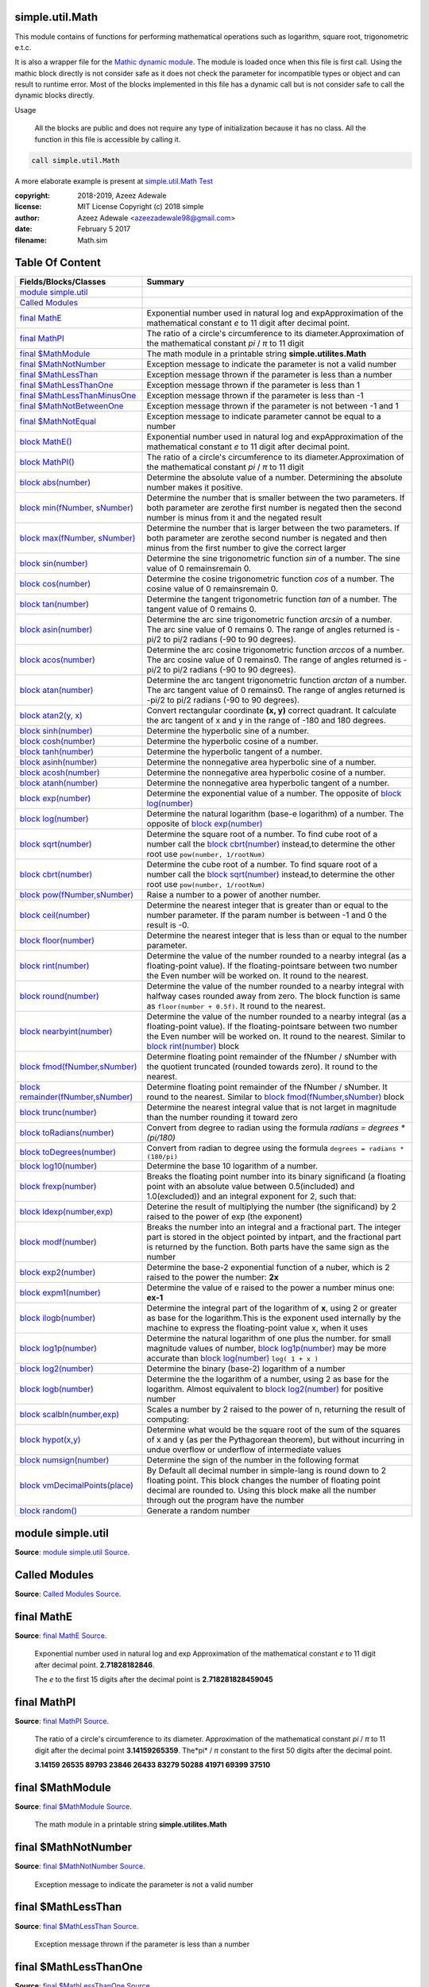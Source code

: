 
.. index:: 
	single: simple.util.Math

=================
simple.util.Math
=================

This module contains of functions for performing mathematical operations such as logarithm, 
square root, trigonometric e.t.c. 

It is also a wrapper file for the `Mathic dynamic module`_. The module is loaded
once when this file is first call. Using the mathic block directly is not consider safe as
it does not check the parameter for incompatible types or object and can result to runtime 
error. Most of the blocks implemented in this file has a dynamic call but is not consider
safe to call the dynamic blocks directly. 

Usage

  All the blocks are public and does not require any type of initialization  because it has no 
  class. All the function in this file is accessible by calling it.
	
.. code-block:: simple

  call simple.util.Math
	
A more elaborate example is present at `simple.util.Math Test`_

:copyright: 2018-2019, Azeez Adewale
:license: MIT License Copyright (c) 2018 simple
:author: Azeez Adewale <azeezadewale98@gmail.com>
:date: February 5 2017
:filename: Math.sim


================
Table Of Content
================
======================================== ===============================================================================================================================================================================================================================================
 Fields/Blocks/Classes                    Summary                                                                                                                                                                                                                                       
======================================== ===============================================================================================================================================================================================================================================
 `module simple.util`_                                                                                                                                                                                                                                                                  
 `Called Modules`_                                                                                                                                                                                                                                                                      
 `final MathE`_                           Exponential number used in natural log and expApproximation of the mathematical constant *e* to 11 digit after decimal point.                                                                                                                 
 `final MathPI`_                          The ratio of a circle's circumference to its diameter.Approximation of the mathematical constant *pi* / *π* to 11 digit                                                                                                                      
 `final $MathModule`_                     The math module in a printable string **simple.utilites.Math**                                                                                                                                                                                
 `final $MathNotNumber`_                  Exception message to indicate the parameter is not a valid number                                                                                                                                                                             
 `final $MathLessThan`_                   Exception message thrown if the parameter is less than a number                                                                                                                                                                               
 `final $MathLessThanOne`_                Exception message thrown if the parameter is less than 1                                                                                                                                                                                      
 `final $MathLessThanMinusOne`_           Exception message thrown if the parameter is less than -1                                                                                                                                                                                     
 `final $MathNotBetweenOne`_              Exception message thrown if the parameter is not between -1 and 1                                                                                                                                                                             
 `final $MathNotEqual`_                   Exception message to indicate parameter cannot be equal to a number                                                                                                                                                                           
 `block MathE()`_                         Exponential number used in natural log and expApproximation of the mathematical constant *e* to 11 digit after decimal point.                                                                                                                 
 `block MathPI()`_                        The ratio of a circle's circumference to its diameter.Approximation of the mathematical constant *pi* / *π* to 11 digit                                                                                                                      
 `block abs(number)`_                     Determine the absolute value of a number. Determining the absolute number makes it positive.                                                                                                                                                  
 `block min(fNumber, sNumber)`_           Determine the number that is smaller between the two parameters. If both parameter are zerothe first number is negated then the second number is minus from it and the negated result                                                         
 `block max(fNumber, sNumber)`_           Determine the number that is larger between the two parameters. If both parameter are zerothe second number is negated and then minus from the first number to give the correct larger                                                        
 `block sin(number)`_                     Determine the sine trigonometric function *sin* of a number. The sine value of 0 remainsremain 0.                                                                                                                                             
 `block cos(number)`_                     Determine the cosine trigonometric function *cos* of a number. The cosine value of 0 remainsremain 0.                                                                                                                                         
 `block tan(number)`_                     Determine the tangent trigonometric function *tan* of a number. The tangent value of 0 remains 0.                                                                                                                                             
 `block asin(number)`_                    Determine the arc sine trigonometric function *arcsin* of a number. The arc sine value of 0 remains 0. The range of angles returned is -pi/2 to pi/2 radians (-90 to 90 degrees).                                                             
 `block acos(number)`_                    Determine the arc cosine trigonometric function *arccos* of a number. The arc cosine value of 0 remains0. The range of angles returned is -pi/2 to pi/2 radians (-90 to 90 degrees).                                                          
 `block atan(number)`_                    Determine the arc tangent trigonometric function *arctan* of a number. The arc tangent value of 0 remains0. The range of angles returned is -pi/2 to pi/2 radians (-90 to 90 degrees).                                                        
 `block atan2(y, x)`_                     Convert rectangular coordinate **(x, y)** correct quadrant. It calculate the arc tangent of x and y in the range of -180 and 180 degrees.                                                                                                     
 `block sinh(number)`_                    Determine the hyperbolic sine of a number.                                                                                                                                                                                                    
 `block cosh(number)`_                    Determine the hyperbolic cosine of a number.                                                                                                                                                                                                  
 `block tanh(number)`_                    Determine the hyperbolic tangent of a number.                                                                                                                                                                                                 
 `block asinh(number)`_                   Determine the nonnegative area hyperbolic sine of a number.                                                                                                                                                                                   
 `block acosh(number)`_                   Determine the nonnegative area hyperbolic cosine of a number.                                                                                                                                                                                 
 `block atanh(number)`_                   Determine the nonnegative area hyperbolic tangent of a number.                                                                                                                                                                                
 `block exp(number)`_                     Determine the exponential value of a number. The opposite of `block log(number)`_                                                                                                                                                             
 `block log(number)`_                     Determine the natural logarithm (base-e logarithm) of a number. The opposite of `block exp(number)`_                                                                                                                                          
 `block sqrt(number)`_                    Determine the square root of a number. To find cube root of a number call the `block cbrt(number)`_ instead,to determine the other root use ``pow(number, 1/rootNum)``                                                                        
 `block cbrt(number)`_                    Determine the cube root of a number. To find square root of a number call the `block sqrt(number)`_ instead,to determine the other root use ``pow(number, 1/rootNum)``                                                                        
 `block pow(fNumber,sNumber)`_            Raise a number to a power of another number.                                                                                                                                                                                                  
 `block ceil(number)`_                    Determine the nearest integer that is greater than or equal to the number parameter. If the param number is between -1 and 0 the result is -0.                                                                                                
 `block floor(number)`_                   Determine the nearest integer that is less than or equal to the number parameter.                                                                                                                                                             
 `block rint(number)`_                    Determine the value of the number rounded to a nearby integral (as a floating-point value). If the floating-pointsare between two number the Even number will be worked on. It round to the nearest.                                          
 `block round(number)`_                   Determine the value of the number rounded to a nearby integral with halfway cases rounded away from zero. The block function is same as ``floor(number + 0.5f)``. It round to the nearest.                                                    
 `block nearbyint(number)`_               Determine the value of the number rounded to a nearby integral (as a floating-point value). If the floating-pointsare between two number the Even number will be worked on. It round to the nearest. Similar to `block rint(number)`_ block   
 `block fmod(fNumber,sNumber)`_           Determine floating point remainder of the fNumber / sNumber with the quotient truncated (rounded towards zero). It round to the nearest.                                                                                                      
 `block remainder(fNumber,sNumber)`_      Determine floating point remainder of the fNumber / sNumber. It round to the nearest. Similar to `block fmod(fNumber,sNumber)`_ block                                                                                                         
 `block trunc(number)`_                   Determine the nearest integral value that is not larget in magnitude than the number rounding it toward zero                                                                                                                                  
 `block toRadians(number)`_               Convert from degree to radian using the formula `radians = degrees * (pi/180)`                                                                                                                                                                
 `block toDegrees(number)`_               Convert from radian to degree using the formula ``degrees = radians * (180/pi)``                                                                                                                                                              
 `block log10(number)`_                   Determine the base 10 logarithm of a number.                                                                                                                                                                                                  
 `block frexp(number)`_                   Breaks the floating point number into its binary significand (a floating point with an absolute value between 0.5(included) and 1.0(excluded)) and an integral exponent for 2, such that:                                                     
 `block ldexp(number,exp)`_               Deterine the result of multiplying the number (the significand) by 2 raised to the power of exp (the exponent)                                                                                                                                
 `block modf(number)`_                    Breaks the number into an integral and a fractional part. The integer part is stored in the object pointed by intpart, and the fractional part is returned by the function. Both parts have the same sign as the number                       
 `block exp2(number)`_                    Determine the base-2 exponential function of a nuber, which is 2 raised to the power the number: **2x**                                                                                                                                       
 `block expm1(number)`_                   Determine the value of e raised to the power a number minus one: **ex-1**                                                                                                                                                                     
 `block ilogb(number)`_                   Determine the integral part of the logarithm of **x**, using 2 or greater as base for the logarithm.This is the exponent used internally by the machine to express the floating-point value x, when it uses                                   
 `block log1p(number)`_                   Determine the natural logarithm of one plus the number. for small magnitude values of number, `block log1p(number)`_ may be more accurate than `block log(number)`_ ``log( 1 + x )``                                                          
 `block log2(number)`_                    Determine the binary (base-2) logarithm of a number                                                                                                                                                                                           
 `block logb(number)`_                    Determine the the logarithm of a number, using 2 as base for the logarithm. Almost equivalent to `block log2(number)`_ for positive number                                                                                                    
 `block scalbln(number,exp)`_             Scales a number by 2 raised to the power of n, returning the result of computing:                                                                                                                                                             
 `block hypot(x,y)`_                      Determine what would be the square root of the sum of the squares of x and y (as per the Pythagorean theorem), but without incurring in undue overflow or underflow of intermediate values                                                    
 `block numsign(number)`_                 Determine the sign of the number in the following format                                                                                                                                                                                      
 `block vmDecimalPoints(place)`_          By Default all decimal number in simple-lang is round down to 2 floating point. This block changes the number of floating point decimal are rounded to. Using this block make all the number through out the program have the number          
 `block random()`_                        Generate a random number                                                                                                                                                                                                                      
======================================== ===============================================================================================================================================================================================================================================


.. index:: 
	pair: Math.sim; module simple.util

===================
module simple.util
===================
**Source**: `module simple.util Source`_.
    
    


.. index:: 
	pair: Math.sim; Called Modules

===============
Called Modules
===============
**Source**: `Called Modules Source`_.
    
    


.. index:: 
	pair: Math.sim; final MathE

============
final MathE
============
**Source**: `final MathE Source`_.
    
    Exponential number used in natural log and exp
    Approximation of the mathematical constant *e* to 11 digit after decimal point.
    **2.71828182846**. 
    
    The *e* to the first 15 digits after the decimal point is **2.718281828459045**
    


.. index:: 
	pair: Math.sim; final MathPI

=============
final MathPI
=============
**Source**: `final MathPI Source`_.
    
    The ratio of a circle's circumference to its diameter.
    Approximation of the mathematical constant *pi* / *π* to 11 digit 
    after the decimal point **3.14159265359**. 
    The*pi* / *π* constant to the first 50 digits after the decimal point.
    
    **3.14159 26535 89793 23846 26433 83279 50288 41971 69399 37510**
    


.. index:: 
	pair: Math.sim; final $MathModule

==================
final $MathModule
==================
**Source**: `final $MathModule Source`_.
    
    The math module in a printable string **simple.utilites.Math**


.. index:: 
	pair: Math.sim; final $MathNotNumber

=====================
final $MathNotNumber
=====================
**Source**: `final $MathNotNumber Source`_.
    
    Exception message to indicate the parameter is not a valid number


.. index:: 
	pair: Math.sim; final $MathLessThan

====================
final $MathLessThan
====================
**Source**: `final $MathLessThan Source`_.
    
    Exception message thrown if the parameter is less than a number


.. index:: 
	pair: Math.sim; final $MathLessThanOne

=======================
final $MathLessThanOne
=======================
**Source**: `final $MathLessThanOne Source`_.
    
    Exception message thrown if the parameter is less than 1


.. index:: 
	pair: Math.sim; final $MathLessThanMinusOne

============================
final $MathLessThanMinusOne
============================
**Source**: `final $MathLessThanMinusOne Source`_.
    
    Exception message thrown if the parameter is less than -1


.. index:: 
	pair: Math.sim; final $MathNotBetweenOne

=========================
final $MathNotBetweenOne
=========================
**Source**: `final $MathNotBetweenOne Source`_.
    
    Exception message thrown if the parameter is not between -1 and 1


.. index:: 
	pair: Math.sim; final $MathNotEqual

====================
final $MathNotEqual
====================
**Source**: `final $MathNotEqual Source`_.
    
    Exception message to indicate parameter cannot be equal to a number


.. index:: 
	pair: Math.sim; block MathE()

==============
block MathE()
==============
**Source**: `block MathE() Source`_.
    
    Exponential number used in natural log and exp
    Approximation of the mathematical constant *e* to 11 digit after decimal point.
    **2.71828182846**. 
    
    The *e* to the first 15 digits after the decimal point is **2.718281828459045**
    	
    **Return**:
      the *e* constant with the first 11 digits after the decimal point


.. index:: 
	pair: Math.sim; block MathPI()

===============
block MathPI()
===============
**Source**: `block MathPI() Source`_.
    
    The ratio of a circle's circumference to its diameter.
    Approximation of the mathematical constant *pi* / *π* to 11 digit 
    after the decimal point **3.14159265359** 
    The *pi* / *π* constant to the first 50 digits after the decimal point.
    
    **3.14159 26535 89793 23846 26433 83279 50288 41971 69399 37510**
    
    **Return**:
      the *pi* / *π* constant with the first 11 digits after the decimal point


.. index:: 
	pair: Math.sim; block abs(number)

==================
block abs(number)
==================
**Source**: `block abs(number) Source`_.
    
    Determine the absolute value of a number. Determining the absolute number makes it positive.
    
    **Parameters**:	
      num : Number
       the number to determine it absolute value
    
    **Throws**:	
      `final $MathNotNumber`_ with title `final $MathModule`_ if the parameter is not a number
    
    **Return**:
      the absolute value of a number


.. index:: 
	pair: Math.sim; block min(fNumber, sNumber)

============================
block min(fNumber, sNumber)
============================
**Source**: `block min(fNumber, sNumber) Source`_.
    
    Determine the number that is smaller between the two parameters. If both parameter are zero
    the first number is negated then the second number is minus from it and the negated result 
    is returned, this deals with -0 and 0 that might behave strangely and can return 0 
    to be smaller than -0
    
    **Parameters**:	
      fNumber : Number
       the first number
      sNumber : Number
       the second number
    
    **Throws**:	
      `final $MathNotNumber`_ with title `final $MathModule`_ if one or all the parameters 
      are not number
    
    **Return**:
      minimum number of the two numbers


.. index:: 
	pair: Math.sim; block max(fNumber, sNumber)

============================
block max(fNumber, sNumber)
============================
**Source**: `block max(fNumber, sNumber) Source`_.
    
    Determine the number that is larger between the two parameters. If both parameter are zero
    the second number is negated and then minus from the first number to give the correct larger 
    number.
    
    **Parameters**:	
      fNumber : Number
       the first number
      sNumber : Number
       the second number
    
    **Throws**:	
      `final $MathNotNumber`_ with title `final $MathModule`_ if one or all the parameters 
      are not number
    
    **Return**:
      larger number of the two numbers


.. index:: 
	pair: Math.sim; block sin(number)

==================
block sin(number)
==================
**Source**: `block sin(number) Source`_.
    
    Determine the sine trigonometric function *sin* of a number. The sine value of 0 remains
    remain 0. 
    
    **Parameters**
      number : Number 
       the number to determine it sin value
    		
    **Throws**
      `final $MathNotNumber`_ with title `final $MathModule`_ if the parameter is not a Number
    	
    **Return**
      the sine value of a radian angle number


.. index:: 
	pair: Math.sim; block cos(number)

==================
block cos(number)
==================
**Source**: `block cos(number) Source`_.
    
    Determine the cosine trigonometric function *cos* of a number. The cosine value of 0 remains
    remain 0. 
    
    
    **Parameters**
      number : Number
       the number to determine it cos value
    
    **Throws**
      `final $MathNotNumber`_ with title `final $MathModule`_ if the parameter is not a Number
    
    **Return**
      the cosine value of a radian angle number


.. index:: 
	pair: Math.sim; block tan(number)

==================
block tan(number)
==================
**Source**: `block tan(number) Source`_.
    
    Determine the tangent trigonometric function *tan* of a number. The tangent value of 0 remains 
    0. 
    
    
    **Parameters**
      number : Number
       the number to determine it tan value
    
    **Throws**
      `final $MathNotNumber`_ with title `final $MathModule`_ if the parameter is not a Number
    
    **Return**
      the tangent value of a radian angle number


.. index:: 
	pair: Math.sim; block asin(number)

===================
block asin(number)
===================
**Source**: `block asin(number) Source`_.
    
    Determine the arc sine trigonometric function *arcsin* of a number. The arc sine value of 0 remains 
    0. The range of angles returned is -pi/2 to pi/2 radians (-90 to 90 degrees).
    
    
    **Parameters**
      number : Number
       the number to determine it arc sine value
    
    **Throws**
      `final $MathNotNumber`_ with title `final $MathModule`_ if the parameter is not a Number
    
    **Return**
      the arc sine value of the number in radian 


.. index:: 
	pair: Math.sim; block acos(number)

===================
block acos(number)
===================
**Source**: `block acos(number) Source`_.
    
    Determine the arc cosine trigonometric function *arccos* of a number. The arc cosine value of 0 remains
    0. The range of angles returned is -pi/2 to pi/2 radians (-90 to 90 degrees).
    
    
    **Parameters**
      number : Number
       the number to determine it arc csine value
    
    **Throws**
      `final $MathNotNumber`_ with title `final $MathModule`_ if the parameter is not a Number
    
    **Return**
      the arc cosine value of the number in radian 


.. index:: 
	pair: Math.sim; block atan(number)

===================
block atan(number)
===================
**Source**: `block atan(number) Source`_.
    
    Determine the arc tangent trigonometric function *arctan* of a number. The arc tangent value of 0 remains
    0. The range of angles returned is -pi/2 to pi/2 radians (-90 to 90 degrees).
    
    
    **Parameters**
      number : Number
       the number to determine it arc tangent value
    
    **Throws**
      `final $MathNotNumber`_ with title `final $MathModule`_ if the parameter is not a Number
    
    **Return**
      the arc tangent value of the number in radian 


.. index:: 
	pair: Math.sim; block atan2(y, x)

==================
block atan2(y, x)
==================
**Source**: `block atan2(y, x) Source`_.
    
    Convert rectangular coordinate **(x, y)** correct quadrant. It calculate the arc tangent of x and y 
    in the range of -180 and 180 degrees. 
    
    
    **Parameters**
      y : Number
       the floating point value representing a y-coordinate
      x : Number
       the floating point value representing an x-coordinate
    
    **Throws**
      `final $MathNotNumber`_ with title `final $MathModule`_ if one or all the parameters 
      are not number
    
    **Return**
      the arc tangent in radian of x/y based on the signs of both values to determine the correct quadrant


.. index:: 
	pair: Math.sim; block sinh(number)

===================
block sinh(number)
===================
**Source**: `block sinh(number) Source`_.
    
    Determine the hyperbolic sine of a number. 
    
    
    **Parameters**
      number : Number
       the hyperbolic angle
    
    **Throws**
      `final $MathNotNumber`_ with title `final $MathModule`_ if the parameter is not a Number
    
    **Return**
      the hyperbolic sine value of the number 


.. index:: 
	pair: Math.sim; block cosh(number)

===================
block cosh(number)
===================
**Source**: `block cosh(number) Source`_.
    
    Determine the hyperbolic cosine of a number. 
    
    
    **Parameters**
      number : Number
       the hyperbolic angle
    
    **Throws**
      `final $MathNotNumber`_ with title `final $MathModule`_ if the parameter is not a Number
    
    **Return**
      the hyperbolic cosine value of the number 


.. index:: 
	pair: Math.sim; block tanh(number)

===================
block tanh(number)
===================
**Source**: `block tanh(number) Source`_.
    
    Determine the hyperbolic tangent of a number. 
    
    
    **Parameters**
      number : Number
       the hyperbolic angle
    
    **Throws**
      `final $MathNotNumber`_ with title `final $MathModule`_ if the parameter is not a Number
    
    **Return**
      the hyperbolic tangent value of the number 


.. index:: 
	pair: Math.sim; block asinh(number)

====================
block asinh(number)
====================
**Source**: `block asinh(number) Source`_.
    
    Determine the nonnegative area hyperbolic sine of a number. 
    
    
    **Parameters**
      number : Number
       the hyperbolic angle
    
    **Throws**
      `final $MathNotNumber`_ with title `final $MathModule`_ if the parameter is not a Number
    
    **Return**
      the Nonnegative area sine value of the number 


.. index:: 
	pair: Math.sim; block acosh(number)

====================
block acosh(number)
====================
**Source**: `block acosh(number) Source`_.
    
    Determine the nonnegative area hyperbolic cosine of a number. 
    
    
    **Parameters**
      number : Number
       value whose area hyperbolic cosine is computed
    
    **Throws**
      `final $MathNotNumber`_ with title `final $MathModule`_ if the parameter is not a Number
      `final $MathLessThanOne`_ with title `final $MathModule`_ if the parameter is less than 1
    
    **Return**
      Nonnegative area hyperbolic cosine of number, in the interval [0,+INFINITY] 


.. index:: 
	pair: Math.sim; block atanh(number)

====================
block atanh(number)
====================
**Source**: `block atanh(number) Source`_.
    
    Determine the nonnegative area hyperbolic tangent of a number. 
    
    
    **Parameters**
      number : Number
       the value whose area hyperbolic tangent is computed, in the interval [-1,+1]
    
    **Throws**
      `final $MathNotNumber`_ with title `final $MathModule`_ if the parameter is not a Number
    
    **Throws**
      `final $MathNotNumber`_ with title `final $MathModule`_ if the parameter is not a Number
      `final $MathNotEqual`_ -1 or 1 with title `final $MathModule`_ if the parameter is -1 or 1
    
    **Return**
      the Nonnegative area  tangent value of the number 


.. index:: 
	pair: Math.sim; block exp(number)

==================
block exp(number)
==================
**Source**: `block exp(number) Source`_.
    
    Determine the exponential value of a number. The opposite of `block log(number)`_
    
    
    **Parameters**
      number : Number
       the number to raise to the power of
    
    **Throws**
      `final $MathNotNumber`_ with title `final $MathModule`_ if the parameter is not a Number
    
    **Return**
      the exponential value of the number 


.. index:: 
	pair: Math.sim; block log(number)

==================
block log(number)
==================
**Source**: `block log(number) Source`_.
    
    Determine the natural logarithm (base-e logarithm) of a number. The opposite of `block exp(number)`_
    
    
    **Parameters**
      number : Number
       the number to get the natural log of
    
    **Throws**
      `final $MathNotNumber`_ with title `final $MathModule`_ if the parameter is not a Number
    
    **Return**
      the natural logarithm (base-e logarithm) of number


.. index:: 
	pair: Math.sim; block sqrt(number)

===================
block sqrt(number)
===================
**Source**: `block sqrt(number) Source`_.
    
    Determine the square root of a number. To find cube root of a number call the `block cbrt(number)`_ instead,
    to determine the other root use ``pow(number, 1/rootNum)``
    
    
    **Parameters**
      number : Number
       the number to get the square root of
    
    **Throws**
      `final $MathNotNumber`_ with title `final $MathModule`_ if the parameter is not a Number
    
    **Return**
      the square root of the number


.. index:: 
	pair: Math.sim; block cbrt(number)

===================
block cbrt(number)
===================
**Source**: `block cbrt(number) Source`_.
    
    Determine the cube root of a number. To find square root of a number call the `block sqrt(number)`_ instead,
    to determine the other root use ``pow(number, 1/rootNum)``
    
    
    **Parameters**
      number : Number
       the number to get the cube root of
    
    **Throws**
      `final $MathNotNumber`_ with title `final $MathModule`_ if the parameter is not a Number
    
    **Return**
      the cube root of the number


.. index:: 
	pair: Math.sim; block pow(fNumber,sNumber)

===========================
block pow(fNumber,sNumber)
===========================
**Source**: `block pow(fNumber,sNumber) Source`_.
    
    Raise a number to a power of another number.
    
    
    **Parameters**
      fNumber : Number
       the first number to be raised 
      sNumber : Number
       the number to be raised to it power
    
    **Throws**
      `final $MathNotNumber`_ with title `final $MathModule`_ if one or all the parameters 
      are not number
    
    **Return**
      fNumber raised to the power of sNumber


.. index:: 
	pair: Math.sim; block ceil(number)

===================
block ceil(number)
===================
**Source**: `block ceil(number) Source`_.
    
    Determine the nearest integer that is greater than or equal to the number parameter. If the param number 
    is between -1 and 0 the result is -0.
    
    .. note:: 
      ceil(number) == floor(-number)
    
    **Parameters**
      number : Number
       the number to be worked on
    
    **Throws**
      `final $MathNotNumber`_ with title `final $MathModule`_ if the parameter is not a Number
    
    **Return**
      the nearest integer value greater than or equal to the number


.. index:: 
	pair: Math.sim; block floor(number)

====================
block floor(number)
====================
**Source**: `block floor(number) Source`_.
    
    Determine the nearest integer that is less than or equal to the number parameter. 
    
    .. note::
      ceil(number) == floor(-number)
    
    **Parameters**
      number : Number
       the number to be worked on
    
    **Throws**
      `final $MathNotNumber`_ with title `final $MathModule`_ if the parameter is not a Number
    
    **Return**
      the largest integer value less than or equal to the number


.. index:: 
	pair: Math.sim; block rint(number)

===================
block rint(number)
===================
**Source**: `block rint(number) Source`_.
    
    Determine the value of the number rounded to a nearby integral (as a floating-point value). If the floating-points
    are between two number the Even number will be worked on. It round to the nearest.
    
    
    **Parameters**
      number : Number
       the number to be rounded
    
    **Throws**
      `final $MathNotNumber`_ with title `final $MathModule`_ if the parameter is not a Number
    
    **Return**
      the number rounded to nearby integral 


.. index:: 
	pair: Math.sim; block round(number)

====================
block round(number)
====================
**Source**: `block round(number) Source`_.
    
    Determine the value of the number rounded to a nearby integral with halfway cases rounded away from zero. 
    The block function is same as ``floor(number + 0.5f)``. It round to the nearest.
    
    
    **Parameters**
      number : Number
       the number to be rounded
    
    **Throws**
      `final $MathNotNumber`_ with title `final $MathModule`_ if the parameter is not a Number
    
    **Return**
      the number rounded to nearby integral 


.. index:: 
	pair: Math.sim; block nearbyint(number)

========================
block nearbyint(number)
========================
**Source**: `block nearbyint(number) Source`_.
    
    Determine the value of the number rounded to a nearby integral (as a floating-point value). If the floating-points
    are between two number the Even number will be worked on. It round to the nearest. Similar to `block rint(number)`_ block
    
    
    **Parameters**
      number : Number
       the number to be rounded
    
    **Throws**
      `final $MathNotNumber`_ with title `final $MathModule`_ if the parameter is not a Number
    
    **Return**
      the number rounded to nearby integral 


.. index:: 
	pair: Math.sim; block fmod(fNumber,sNumber)

============================
block fmod(fNumber,sNumber)
============================
**Source**: `block fmod(fNumber,sNumber) Source`_.
    
    Determine floating point remainder of the fNumber / sNumber with the quotient truncated (rounded towards zero). 
    It round to the nearest.
    
    
    **Parameters**
      fNumber : Number
       value of the quotient numerator
      sNumber : Number
       value of the quotient denominator
    
    **Throws**
      `final $MathNotNumber`_ with title `final $MathModule`_ if the parameter is not a Number
    
    **Return**
      the remainder of dividing the fNumber and sNumber parameters


.. index:: 
	pair: Math.sim; block remainder(fNumber,sNumber)

=================================
block remainder(fNumber,sNumber)
=================================
**Source**: `block remainder(fNumber,sNumber) Source`_.
    
    Determine floating point remainder of the fNumber / sNumber. It round to the nearest. Similar to 
    `block fmod(fNumber,sNumber)`_ block
    
    
    **Parameters**
      fNumber : Number
       value of the quotient numerator
      sNumber : Number
       value of the quotient denominator
    
    **Throws**
      `final $MathNotNumber`_ with title `final $MathModule`_ if the parameter is not a Number
    
    **Return**
      the remainder of dividing the fNumber and sNumber parameters


.. index:: 
	pair: Math.sim; block trunc(number)

====================
block trunc(number)
====================
**Source**: `block trunc(number) Source`_.
    
    Determine the nearest integral value that is not larget in magnitude than the number rounding it toward zero
    
    
    **Parameters**
      number : Number
       the number to be truncated
    
    **Throws**
      `final $MathNotNumber`_ with title `final $MathModule`_ if the parameter is not a Number
    
    **Return**
      the number with the floating points truncated


.. index:: 
	pair: Math.sim; block toRadians(number)

========================
block toRadians(number)
========================
**Source**: `block toRadians(number) Source`_.
    
    Convert from degree to radian using the formula `radians = degrees * (pi/180)`
    
    
    **Parameters**
      number : Number
       the angle in degrees
    
    **Throws**
      `final $MathNotNumber`_ with title `final $MathModule`_ if the parameter is not a Number
    
    **Return**
      the angle in radians


.. index:: 
	pair: Math.sim; block toDegrees(number)

========================
block toDegrees(number)
========================
**Source**: `block toDegrees(number) Source`_.
    
    Convert from radian to degree using the formula ``degrees = radians * (180/pi)``
    
    
    **Parameters**
      number : Number
       the angle in radians
    
    **Throws**
      `final $MathNotNumber`_ with title `final $MathModule`_ if the parameter is not a Number
    
    **Return**
      the angle in degrees


.. index:: 
	pair: Math.sim; block log10(number)

====================
block log10(number)
====================
**Source**: `block log10(number) Source`_.
    
    Determine the base 10 logarithm of a number.
    
    
    **Parameters**
      number : Number
       number to get it base 10 logarithm of
    
    **Throws**
      `final $MathNotNumber`_ with title `final $MathModule`_ if the parameter is not a Number
    
    **Return**
      the base 10 logarithm of the number


.. index:: 
	pair: Math.sim; block frexp(number)

====================
block frexp(number)
====================
**Source**: `block frexp(number) Source`_.
    
    Breaks the floating point number into its binary significand (a floating point with an absolute value 
    between 0.5(included) and 1.0(excluded)) and an integral exponent for 2, such that:
    
    .. code-block:: simple
    
      number = significand * 2 ^ exponent 
    
    The exponent is stored in the location pointed by exp, and the **significand** is the value returned 
    by the function
    If the number is zero, both parts (significand and exponent) are zero. If the number is negative, the 
    significand returned by this function is negative
    
    
    **Parameters**
      number : Number
       value to be decomposed
    
    **Throws**
      `final $MathNotNumber`_ with title `final $MathModule`_ if the parameter is not a Number
    
    **Return**
      a list with binary significand of the number at the first index and the value where the exponent 
      is stored at the second index


.. index:: 
	pair: Math.sim; block ldexp(number,exp)

========================
block ldexp(number,exp)
========================
**Source**: `block ldexp(number,exp) Source`_.
    
    Deterine the result of multiplying the number (the significand) by 2 raised to the power of exp (the exponent)
    
    
    **Parameters**
      number : Number
       point value representing the significand
      exp : Number
       value of the exponent
    
    **Throws**
      `final $MathNotNumber`_ with title `final $MathModule`_ if the parameter is not a Number
    
    **Return**
      number * 2 ^ exp  


.. index:: 
	pair: Math.sim; block modf(number)

===================
block modf(number)
===================
**Source**: `block modf(number) Source`_.
    
    Breaks the number into an integral and a fractional part. The integer part is stored in the object pointed 
    by intpart, and the fractional part is returned by the function. Both parts have the same sign as the number
    
    
    **Parameters**
      number : Number
       the floating point value to break into parts
    
    **Throws**
      `final $MathNotNumber`_ with title `final $MathModule`_ if the parameter is not a Number
    
    **Return**
      the fractional part of x, with the same sign  


.. index:: 
	pair: Math.sim; block exp2(number)

===================
block exp2(number)
===================
**Source**: `block exp2(number) Source`_.
    
    Determine the base-2 exponential function of a nuber, which is 2 raised to the power the number: **2x**
    
    
    **Parameters**
      number : Number
       the value of the exponent
    
    **Throws**
      `final $MathNotNumber`_ with title `final $MathModule`_ if the parameter is not a Number
    
    **Return**
      2 raised to the power of the number  


.. index:: 
	pair: Math.sim; block expm1(number)

====================
block expm1(number)
====================
**Source**: `block expm1(number) Source`_.
    
    Determine the value of e raised to the power a number minus one: **ex-1**
    
    
    **Parameters**
      number : Number
       the value of the exponent
    
    **Throws**
      `final $MathNotNumber`_ with title `final $MathModule`_ if the parameter is not a Number
    
    **Return**
      e raised to the power of the number, minus one  


.. index:: 
	pair: Math.sim; block ilogb(number)

====================
block ilogb(number)
====================
**Source**: `block ilogb(number) Source`_.
    
    Determine the integral part of the logarithm of **x**, using 2 or greater as base for the logarithm.
    This is the exponent used internally by the machine to express the floating-point value x, when it uses 
    a significand between 1.0 and 2, so that, for a positive number 
    
    .. code-block:: simple
    
      x = significand * 2 ^ exponent 
    
    the value returned by this function is one less than the exponent obtained with `block frexp(number)`_ (because 
    of the different significand normalization as [1.0,2.0) instead of [0.5,1.0))
    
    
    **Parameters**
      number : Number
       the value whose ilogb is returned
    
    **Throws**
      `final $MathNotNumber`_ with title `final $MathModule`_ if the parameter is not a Number
    
    **Return**
      the base-2 logarithm of the number 


.. index:: 
	pair: Math.sim; block log1p(number)

====================
block log1p(number)
====================
**Source**: `block log1p(number) Source`_.
    
    Determine the natural logarithm of one plus the number. for small magnitude values of number, 
    `block log1p(number)`_ may be more accurate than `block log(number)`_ ``log( 1 + x )``
    
    
    **Parameters**
      number : Number
       the value whose logarithm is calculated
    
    **Throws**
      `final $MathNotNumber`_ with title `final $MathModule`_ if the parameter is not a Number
      `final $MathLessThanMinusOne`_ with title `final $MathModule`_ if the parameter is less than -1
      `final $MathNotEqual`_ -1 with title `final $MathModule`_ if the parameter is equals -1
    
    **Return**
      the natural logarithm of ( 1 + number ) 


.. index:: 
	pair: Math.sim; block log2(number)

===================
block log2(number)
===================
**Source**: `block log2(number) Source`_.
    
    Determine the binary (base-2) logarithm of a number
    
    
    **Parameters**
      number : Number
       the value whose logarithm is calculated
    
    **Throws**
      `final $MathNotNumber`_ with title `final $MathModule`_ if the parameter is not a Number
      `final $MathLessThan`_ 0 with title `final $MathModule`_ if the parameter is less than 0
      `final $MathNotEqual`_ -1 with title `final $MathModule`_ if the parameter is equals -1
    
    **Return**
      binary logarithm of the number : **log2x** 


.. index:: 
	pair: Math.sim; block logb(number)

===================
block logb(number)
===================
**Source**: `block logb(number) Source`_.
    
    Determine the the logarithm of a number, using 2 as base for the logarithm. Almost equivalent to 
    `block log2(number)`_ for positive number
    
    
    **Parameters**
      number : Number
       the value whose logarithm is calculated
    
    **Throws**
      `final $MathNotNumber`_ with title `final $MathModule`_ if the parameter is not a Number
    
    **Return**
      base 2 algorith of a nuber  


.. index:: 
	pair: Math.sim; block scalbln(number,exp)

==========================
block scalbln(number,exp)
==========================
**Source**: `block scalbln(number,exp) Source`_.
    
    Scales a number by 2 raised to the power of n, returning the result of computing:
    
    .. code-block:: simple
    	
      scalbn(x,n) = x * 2
    
    Presumably, the number and n are the components of a floating-point number in the system; In such a case, this 
    block may be optimized to be more efficient than the theoretical operations to compute the value explicitly
    
    
    **Parameters**
      number : Number
       the value representing the significand
      exp : Number 
       the value of the exponent
    
    **Throws**
      `final $MathNotNumber`_ with title `final $MathModule`_ if the parameter is not a Number
    
    **Return**
      x * 2 ^ n  


.. index:: 
	pair: Math.sim; block hypot(x,y)

=================
block hypot(x,y)
=================
**Source**: `block hypot(x,y) Source`_.
    
    Determine what would be the square root of the sum of the squares of x and y (as per the Pythagorean theorem), 
    but without incurring in undue overflow or underflow of intermediate values
    
    **Parameters**
      x : Number
       the floating point values corresponding to x of a right-angled triangle
      y : Number
       the floating point values corresponding to y of a right-angled triangle
    
    **Throws**
      `final $MathNotNumber`_ with title `final $MathModule`_ if the parameter is not a Number
    
    **Return**
      the hypotenuse of a right-angled triangle whose legs are x and y


.. index:: 
	pair: Math.sim; block numsign(number)

======================
block numsign(number)
======================
**Source**: `block numsign(number) Source`_.
    
    Determine the sign of the number in the following format
    
    * If the number is greater than zero, 1.0 is returned
    * If the number is less than zero, -1.0 is returned
    * If the number is 1.0 or -1.0 the same value is returned
    
    
    **Parameters**
      number : Number
       the number
    
    **Throws**
      `final $MathNotNumber`_ with title `final $MathModule`_ if the parameter is not a Number
    
    **Return**
      the sign of the number


.. index:: 
	pair: Math.sim; block vmDecimalPoints(place)

=============================
block vmDecimalPoints(place)
=============================
**Source**: `block vmDecimalPoints(place) Source`_.
    
    By Default all decimal number in simple-lang is round down to 2 floating point. This block changes the number of 
    floating point decimal are rounded to. Using this block make all the number through out the program have the number
    of floating point sent as paraneter.
    
    **Parameters**
      place : Number
       the number of floating point for all numbers
    
    **Throws**
      `final $MathNotNumber`_ with title `final $MathModule`_ if the parameter is not a Number


.. index:: 
	pair: Math.sim; block random()

===============
block random()
===============
**Source**: `block random() Source`_.
    
    Generate a random number



-------

.

Below are blocks exposed from the `Mathic dynamic module`_

============= ====================================================================================================================
 __sin         Determine sine of a number. Use `block sin(number)`_
 __cos         Determine cosine of a number. `block cos(number)`_ 
 __tan         Determine tangent of a number. Use `block tan(number)`_
 __asin        Determine arc sine of a number. Use `block asin(number)`_
 __acos        Determine arc cosine of a number. Use `block acos(number)`_
 __atan        Determine arc tangent of a number. Use `block atan(number)`_
 __atan2       Determine arc tangent of a number with two parameters . Use `block atan2(y, x)`_
 __sinh        Determine hyperbolic sine of a number. Use `block sinh(number)`_
 __cosh        Determine hyperbolic cosine of a number. Use `block cosh(number)`_
 __tanh        Determine hyperbolic tangent of a number . Use `block tanh(number)`_
 __asinh       Determine area hyperbolic sine of a number. Use `block asinh(number)`_
 __acosh       Determine area hyperbolic cosine of a number. Use `block acosh(number)`_
 __atanh       Determine area hyperbolic tangent of a number . Use `block atanh(number)`_
 __rint        Round a number to integral value. Use `block rint(number)`_
 __round       Round a number to nearest. Use `block round(number)`_
 __floor       Round a number down. Use `block floor(number)`_
 __ceil        Round a number up. Use `block ceil(number)`_
 __fmod        Determine remainder of division . Use `block fmod(fNumber,sNumber)`_
 __trunc       Truncate a number . Use `block trunc(number)`_
 __remainder   Determine remainder of an operation. Use `block remainder(fNumber,sNumber)`_
 __exp         Determine a number exponential value . Use `block exp(number)`_
 __log         Determine a number natural logarithm . Use `block log(number)`_
 __log10       Determine a number common logarithm. Use `block log10(number)`_
 __frexp       Get a number significand and exponent. Use `block frexp(number)`_
 __ldexp       Generate value from a significand and exponent. Use `block ldexp(number,exp)`_
 __modf        Break a number into fractional and integral parts. Use `block modf(number)`_
 __exp2        Determine a number binary logarithm. Use `block exp2(number)`_
 __expm1       Compute a number exponential minus one. Use `block expm1(number)`_
 __ilogb       Determine a number integer binary logarithm. Use `block ilogb(number)`_
 __log1p       Compute a number logarithm plus one. Use `block log1p(number)`_
 __log2        Determine a number binary logarithm . Use `block log2(number)`_
 __logb        Determine a number floating-point base logarithm. Use `block logb(number)`_
 __scalbn      Determine a number scale significand using floating-point base exponent. Use `block scalbln(number,exp)`_
 __scalbln     Determine a number scale significand using floating-point base exponent (long). Use `block scalbln(number,exp)`_
 __pow         Raise a number to a power. Use `block pow(fNumber,sNumber)`_
 __sqrt        Compute a number square root. Use `block sqrt(number)`_
 __cbrt        Compute a number cube root. Use `block cbrt(number)`_
 __hypot       Determine a number hypotenuse value. Use `block hypot(x,y)`_
 __rand        Generate a random number. Use `block random()`_
 __decimals    Change the number of floating point of decimal numbers. Use `block vmDecimalPoints(place)`_
 __fabs        Compute a number absolute value. Use `block abs(number)`_
============= ====================================================================================================================

.. _Mathic dynamic module: https://github.com/simple-lang/simple/tree/master/modules/dynamic_modules/mathic
.. _simple.util.Math Test: https://github.com/simple-lang/simple/blob/master/examples/modules_test/simple/util/math.sim


.

.. _module simple.util Source: https://github.com/simple-lang/simple/tree/master/modules/simple/util/Math.sim#L31
.. _Called Modules Source: https://github.com/simple-lang/simple/tree/master/modules/simple/util/Math.sim#L36
.. _final MathE Source: https://github.com/simple-lang/simple/tree/master/modules/simple/util/Math.sim#L47
.. _final MathPI Source: https://github.com/simple-lang/simple/tree/master/modules/simple/util/Math.sim#L58
.. _final $MathModule Source: https://github.com/simple-lang/simple/tree/master/modules/simple/util/Math.sim#L63
.. _final $MathNotNumber Source: https://github.com/simple-lang/simple/tree/master/modules/simple/util/Math.sim#L68
.. _final $MathLessThan Source: https://github.com/simple-lang/simple/tree/master/modules/simple/util/Math.sim#L73
.. _final $MathLessThanOne Source: https://github.com/simple-lang/simple/tree/master/modules/simple/util/Math.sim#L78
.. _final $MathLessThanMinusOne Source: https://github.com/simple-lang/simple/tree/master/modules/simple/util/Math.sim#L83
.. _final $MathNotBetweenOne Source: https://github.com/simple-lang/simple/tree/master/modules/simple/util/Math.sim#L89
.. _final $MathNotEqual Source: https://github.com/simple-lang/simple/tree/master/modules/simple/util/Math.sim#L94
.. _block MathE() Source: https://github.com/simple-lang/simple/tree/master/modules/simple/util/Math.sim#L106
.. _block MathPI() Source: https://github.com/simple-lang/simple/tree/master/modules/simple/util/Math.sim#L120
.. _block abs(number) Source: https://github.com/simple-lang/simple/tree/master/modules/simple/util/Math.sim#L137
.. _block min(fNumber, sNumber) Source: https://github.com/simple-lang/simple/tree/master/modules/simple/util/Math.sim#L165
.. _block max(fNumber, sNumber) Source: https://github.com/simple-lang/simple/tree/master/modules/simple/util/Math.sim#L195
.. _block sin(number) Source: https://github.com/simple-lang/simple/tree/master/modules/simple/util/Math.sim#L221
.. _block cos(number) Source: https://github.com/simple-lang/simple/tree/master/modules/simple/util/Math.sim#L243
.. _block tan(number) Source: https://github.com/simple-lang/simple/tree/master/modules/simple/util/Math.sim#L264
.. _block asin(number) Source: https://github.com/simple-lang/simple/tree/master/modules/simple/util/Math.sim#L285
.. _block acos(number) Source: https://github.com/simple-lang/simple/tree/master/modules/simple/util/Math.sim#L306
.. _block atan(number) Source: https://github.com/simple-lang/simple/tree/master/modules/simple/util/Math.sim#L327
.. _block atan2(y, x) Source: https://github.com/simple-lang/simple/tree/master/modules/simple/util/Math.sim#L352
.. _block sinh(number) Source: https://github.com/simple-lang/simple/tree/master/modules/simple/util/Math.sim#L373
.. _block cosh(number) Source: https://github.com/simple-lang/simple/tree/master/modules/simple/util/Math.sim#L393
.. _block tanh(number) Source: https://github.com/simple-lang/simple/tree/master/modules/simple/util/Math.sim#L413
.. _block asinh(number) Source: https://github.com/simple-lang/simple/tree/master/modules/simple/util/Math.sim#L434
.. _block acosh(number) Source: https://github.com/simple-lang/simple/tree/master/modules/simple/util/Math.sim#L455
.. _block atanh(number) Source: https://github.com/simple-lang/simple/tree/master/modules/simple/util/Math.sim#L482
.. _block exp(number) Source: https://github.com/simple-lang/simple/tree/master/modules/simple/util/Math.sim#L509
.. _block log(number) Source: https://github.com/simple-lang/simple/tree/master/modules/simple/util/Math.sim#L530
.. _block sqrt(number) Source: https://github.com/simple-lang/simple/tree/master/modules/simple/util/Math.sim#L551
.. _block cbrt(number) Source: https://github.com/simple-lang/simple/tree/master/modules/simple/util/Math.sim#L572
.. _block pow(fNumber,sNumber) Source: https://github.com/simple-lang/simple/tree/master/modules/simple/util/Math.sim#L596
.. _block ceil(number) Source: https://github.com/simple-lang/simple/tree/master/modules/simple/util/Math.sim#L620
.. _block floor(number) Source: https://github.com/simple-lang/simple/tree/master/modules/simple/util/Math.sim#L643
.. _block rint(number) Source: https://github.com/simple-lang/simple/tree/master/modules/simple/util/Math.sim#L664
.. _block round(number) Source: https://github.com/simple-lang/simple/tree/master/modules/simple/util/Math.sim#L685
.. _block nearbyint(number) Source: https://github.com/simple-lang/simple/tree/master/modules/simple/util/Math.sim#L706
.. _block fmod(fNumber,sNumber) Source: https://github.com/simple-lang/simple/tree/master/modules/simple/util/Math.sim#L729
.. _block remainder(fNumber,sNumber) Source: https://github.com/simple-lang/simple/tree/master/modules/simple/util/Math.sim#L752
.. _block trunc(number) Source: https://github.com/simple-lang/simple/tree/master/modules/simple/util/Math.sim#L772
.. _block toRadians(number) Source: https://github.com/simple-lang/simple/tree/master/modules/simple/util/Math.sim#L792
.. _block toDegrees(number) Source: https://github.com/simple-lang/simple/tree/master/modules/simple/util/Math.sim#L812
.. _block log10(number) Source: https://github.com/simple-lang/simple/tree/master/modules/simple/util/Math.sim#L833
.. _block frexp(number) Source: https://github.com/simple-lang/simple/tree/master/modules/simple/util/Math.sim#L864
.. _block ldexp(number,exp) Source: https://github.com/simple-lang/simple/tree/master/modules/simple/util/Math.sim#L887
.. _block modf(number) Source: https://github.com/simple-lang/simple/tree/master/modules/simple/util/Math.sim#L908
.. _block exp2(number) Source: https://github.com/simple-lang/simple/tree/master/modules/simple/util/Math.sim#L929
.. _block expm1(number) Source: https://github.com/simple-lang/simple/tree/master/modules/simple/util/Math.sim#L949
.. _block ilogb(number) Source: https://github.com/simple-lang/simple/tree/master/modules/simple/util/Math.sim#L978
.. _block log1p(number) Source: https://github.com/simple-lang/simple/tree/master/modules/simple/util/Math.sim#L1001
.. _block log2(number) Source: https://github.com/simple-lang/simple/tree/master/modules/simple/util/Math.sim#L1029
.. _block logb(number) Source: https://github.com/simple-lang/simple/tree/master/modules/simple/util/Math.sim#L1057
.. _block scalbln(number,exp) Source: https://github.com/simple-lang/simple/tree/master/modules/simple/util/Math.sim#L1086
.. _block hypot(x,y) Source: https://github.com/simple-lang/simple/tree/master/modules/simple/util/Math.sim#L1108
.. _block numsign(number) Source: https://github.com/simple-lang/simple/tree/master/modules/simple/util/Math.sim#L1133
.. _block vmDecimalPoints(place) Source: https://github.com/simple-lang/simple/tree/master/modules/simple/util/Math.sim#L1156
.. _block random() Source: https://github.com/simple-lang/simple/tree/master/modules/simple/util/Math.sim#L1165

